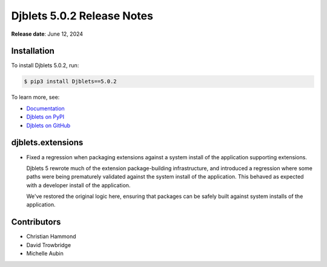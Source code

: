 .. default-intersphinx:: django4.2 djblets5.x python3


===========================
Djblets 5.0.2 Release Notes
===========================

**Release date**: June 12, 2024


Installation
============

To install Djblets 5.0.2, run:

.. code-block:: console

   $ pip3 install Djblets==5.0.2


To learn more, see:

* `Documentation <https://www.reviewboard.org/docs/djblets/5.x/>`_
* `Djblets on PyPI <https://pypi.org/project/Djblets/>`_
* `Djblets on GitHub <https://github.com/djblets/djblets/>`_


.. _Django: https://www.djangoproject.com/


djblets.extensions
==================

* Fixed a regression when packaging extensions against a system install of
  the application supporting extensions.

  Djblets 5 rewrote much of the extension package-building infrastructure,
  and introduced a regression where some paths were being prematurely
  validated against the system install of the application. This behaved as
  expected with a developer install of the application.

  We've restored the original logic here, ensuring that packages can be
  safely built against system installs of the application.


Contributors
============

* Christian Hammond
* David Trowbridge
* Michelle Aubin
